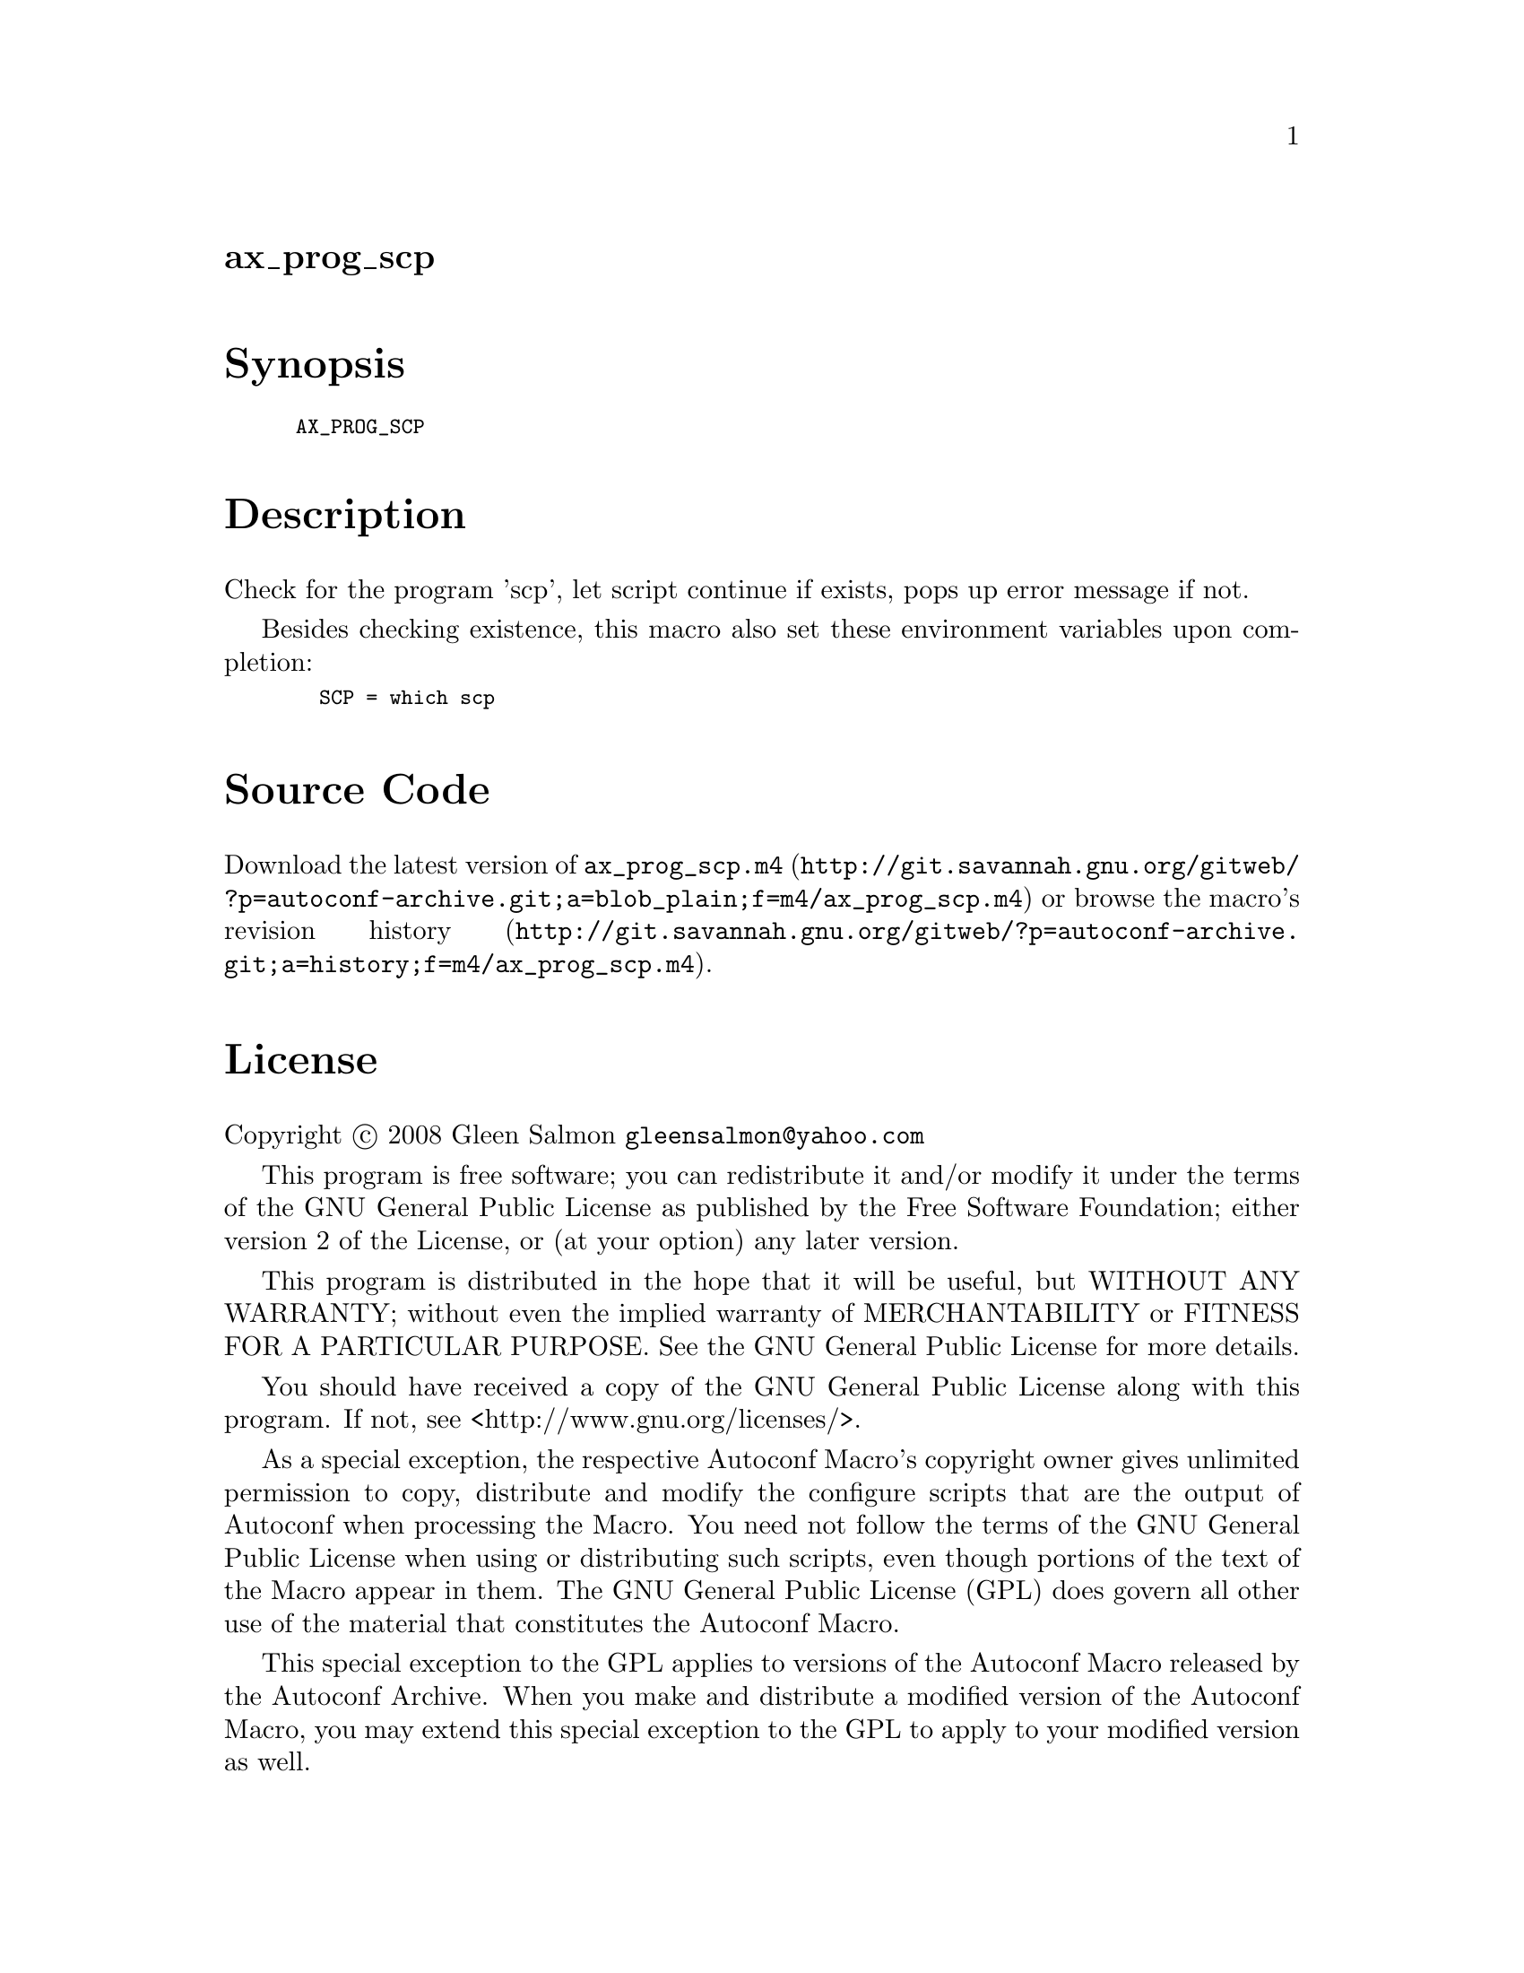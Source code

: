 @node ax_prog_scp
@unnumberedsec ax_prog_scp

@majorheading Synopsis

@smallexample
AX_PROG_SCP
@end smallexample

@majorheading Description

Check for the program 'scp', let script continue if exists, pops up
error message if not.

Besides checking existence, this macro also set these environment
variables upon completion:

@smallexample
  SCP = which scp
@end smallexample

@majorheading Source Code

Download the
@uref{http://git.savannah.gnu.org/gitweb/?p=autoconf-archive.git;a=blob_plain;f=m4/ax_prog_scp.m4,latest
version of @file{ax_prog_scp.m4}} or browse
@uref{http://git.savannah.gnu.org/gitweb/?p=autoconf-archive.git;a=history;f=m4/ax_prog_scp.m4,the
macro's revision history}.

@majorheading License

@w{Copyright @copyright{} 2008 Gleen Salmon @email{gleensalmon@@yahoo.com}}

This program is free software; you can redistribute it and/or modify it
under the terms of the GNU General Public License as published by the
Free Software Foundation; either version 2 of the License, or (at your
option) any later version.

This program is distributed in the hope that it will be useful, but
WITHOUT ANY WARRANTY; without even the implied warranty of
MERCHANTABILITY or FITNESS FOR A PARTICULAR PURPOSE. See the GNU General
Public License for more details.

You should have received a copy of the GNU General Public License along
with this program. If not, see <http://www.gnu.org/licenses/>.

As a special exception, the respective Autoconf Macro's copyright owner
gives unlimited permission to copy, distribute and modify the configure
scripts that are the output of Autoconf when processing the Macro. You
need not follow the terms of the GNU General Public License when using
or distributing such scripts, even though portions of the text of the
Macro appear in them. The GNU General Public License (GPL) does govern
all other use of the material that constitutes the Autoconf Macro.

This special exception to the GPL applies to versions of the Autoconf
Macro released by the Autoconf Archive. When you make and distribute a
modified version of the Autoconf Macro, you may extend this special
exception to the GPL to apply to your modified version as well.
